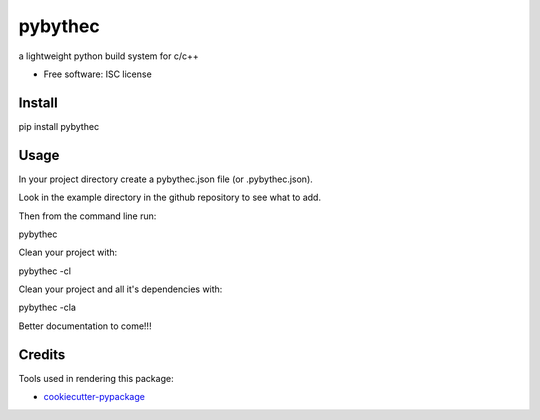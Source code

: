 ===============================
pybythec
===============================

.. image:: https://img.shields.io/pypi/v/pybythec.svg
        :target: https://pypi.python.org/pypi/pybythec

.. image:: https://img.shields.io/travis/glowtree/pybythec.svg
        :target: https://travis-ci.org/glowtree/pybythec

..  .. image:: https://readthedocs.org/projects/pybythec/badge/?version=latest
..          :target: https://readthedocs.org/projects/pybythec/?badge=latest
..          :alt: Documentation Status


a lightweight python build system for c/c++

* Free software: ISC license


Install
--------

pip install pybythec


Usage
--------

In your project directory create a pybythec.json file (or .pybythec.json).

Look in the example directory in the github repository to see what to add.


Then from the command line run:

pybythec


Clean your project with:

pybythec -cl


Clean your project and all it's dependencies with:

pybythec -cla


Better documentation to come!!!


Credits
---------

Tools used in rendering this package:

*  `cookiecutter-pypackage`_
.. _`cookiecutter-pypackage`: https://github.com/audreyr/cookiecutter-pypackage

